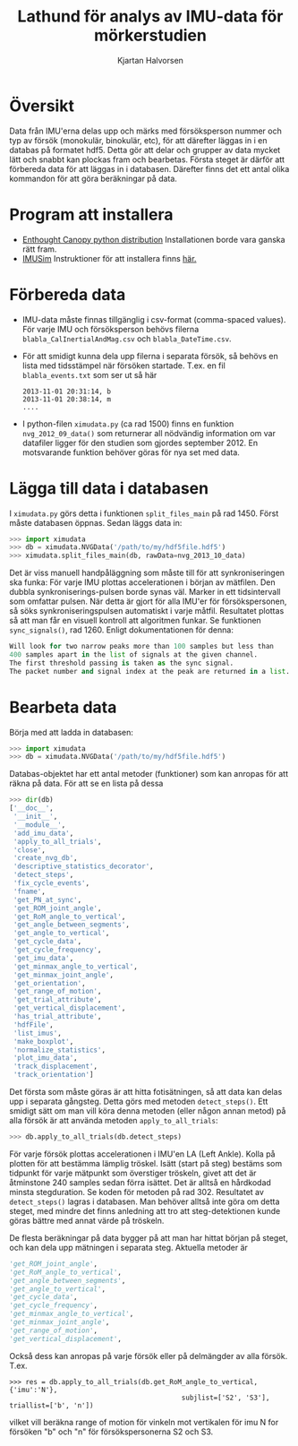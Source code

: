 #+title: Lathund för analys av IMU-data för mörkerstudien
#+author: Kjartan Halvorsen
#+LaTeX_CLASS: koma-article 
#+LaTeX_CLASS_OPTIONS: [captions=tableheading] 
#+LATEX_HEADER: \usepackage{tikz,pgf,pgfplots,tikz-qtree,scalefnt}
#+LATEX_HEADER: \usepackage[margin=25mm]{geometry}
#+LATEX_HEADER: \usepackage[parfill]{parskip}
#+LATEX_HEADER: \usepackage{graphicx}
#+LATEX_HEADER: \renewcommand{\theenumi}{\alph{enumi}}

* Översikt
Data från IMU'erna delas upp och märks med försöksperson nummer och typ av försök (monokulär, binokulär, etc), för att därefter läggas in i en databas på formatet hdf5. Detta gör att delar och grupper av data mycket lätt och snabbt kan plockas fram och bearbetas. Första steget är därför att förbereda data för att läggas in i databasen. Därefter finns det ett antal olika kommandon för att göra beräkningar på data.
* Program att installera 
  - [[https://www.enthought.com/downloads/][Enthought Canopy python distribution]] Installationen borde vara ganska rätt fram.
  - [[https://github.com/martinling/imusim][IMUSim]] Instruktioner för att installera finns [[https://github.com/martinling/imusim/blob/master/docs/installation.rst][här.]]

* Förbereda data
- IMU-data måste finnas tillgänglig i csv-format (comma-spaced values). För varje IMU och försöksperson behövs filerna ~blabla_CalInertialAndMag.csv~ och ~blabla_DateTime.csv~.
- För att smidigt kunna dela upp filerna i separata försök, så behövs en lista med tidsstämpel när försöken startade. T.ex. en fil ~blabla_events.txt~ som ser ut så här
  #+begin_example
  2013-11-01 20:31:14, b
  2013-11-01 20:38:14, m
  ....
  #+end_example
- I python-filen ~ximudata.py~ (ca rad 1500) finns en funktion =nvg_2012_09_data()= som returnerar all nödvändig information om var datafiler ligger för den studien som gjordes september 2012. En motsvarande funktion behöver göras för nya set med data.
* Lägga till data i databasen
  I ~ximudata.py~ görs detta i funktionen =split_files_main= på rad 1450. Först måste databasen öppnas. Sedan läggs data in:
#+begin_src python
>>> import ximudata
>>> db = ximudata.NVGData('/path/to/my/hdf5file.hdf5')
>>> ximudata.split_files_main(db, rawData=nvg_2013_10_data)
#+end_src
Det är viss manuell handpåläggning som måste till för att synkroniseringen ska funka: För varje IMU plottas accelerationen i början av mätfilen. Den dubbla synkroniserings-pulsen borde synas väl. Marker in ett tidsintervall som omfattar pulsen. När detta är gjort för alla IMU'er för försökspersonen, så söks synkroniseringspulsen automatiskt i varje måtfil. Resultatet plottas så att man får en visuell kontroll att algoritmen funkar. Se funktionen =sync_signals()=, rad 1260. Enligt dokumentationen för denna:
#+begin_src python
    Will look for two narrow peaks more than 100 samples but less than
    400 samples apart in the list of signals at the given channel.
    The first threshold passing is taken as the sync signal.
    The packet number and signal index at the peak are returned in a list.
#+end_src

* Bearbeta data
Börja med att ladda in databasen:
#+begin_src python
>>> import ximudata
>>> db = ximudata.NVGData('/path/to/my/hdf5file.hdf5')
#+end_src
Databas-objektet har ett antal metoder (funktioner) som kan anropas för att räkna på data. För att se en lista på dessa
#+begin_src python 
>>> dir(db)
['__doc__',
 '__init__',
 '__module__',
 'add_imu_data',
 'apply_to_all_trials',
 'close',
 'create_nvg_db',
 'descriptive_statistics_decorator',
 'detect_steps',
 'fix_cycle_events',
 'fname',
 'get_PN_at_sync',
 'get_ROM_joint_angle',
 'get_RoM_angle_to_vertical',
 'get_angle_between_segments',
 'get_angle_to_vertical',
 'get_cycle_data',
 'get_cycle_frequency',
 'get_imu_data',
 'get_minmax_angle_to_vertical',
 'get_minmax_joint_angle',
 'get_orientation',
 'get_range_of_motion',
 'get_trial_attribute',
 'get_vertical_displacement',
 'has_trial_attribute',
 'hdfFile',
 'list_imus',
 'make_boxplot',
 'normalize_statistics',
 'plot_imu_data',
 'track_displacement',
 'track_orientation']
#+end_src
Det första som måste göras är att hitta fotisätningen, så att data kan delas upp i separata gångsteg. Detta görs med metoden =detect_steps()=. Ett smidigt sätt om man vill köra denna metoden (eller någon annan metod) på alla försök är att använda metoden =apply_to_all_trials=:
#+begin_src python
>>> db.apply_to_all_trials(db.detect_steps)
#+end_src
För varje försök plottas accelerationen i IMU'en LA (Left Ankle). Kolla på plotten för att bestämma lämplig tröskel. Isätt (start på steg) bestäms som tidpunkt för varje mätpunkt som överstiger tröskeln, givet att det är åtminstone 240 samples sedan förra isättet. Det är alltså en hårdkodad minsta stegduration. Se koden för metoden på rad 302. Resultatet av =detect_steps()= lagras i databasen. Man behöver alltså inte göra om detta steget, med mindre det finns anledning att tro att steg-detektionen kunde göras bättre med annat värde på tröskeln.

De flesta beräkningar på data bygger på att man har hittat början på steget, och kan dela upp mätningen i separata steg. Aktuella metoder är 
#+begin_src  python
 'get_ROM_joint_angle',
 'get_RoM_angle_to_vertical',
 'get_angle_between_segments',
 'get_angle_to_vertical',
 'get_cycle_data',
 'get_cycle_frequency',
 'get_minmax_angle_to_vertical',
 'get_minmax_joint_angle',
 'get_range_of_motion',
 'get_vertical_displacement',
#+end_src
Också dess kan anropas på varje försök eller på delmängder av alla försök. T.ex.
#+begin_example
>>> res = db.apply_to_all_trials(db.get_RoM_angle_to_vertical, {'imu':'N'},
                                           subjlist=['S2', 'S3'], triallist=['b', 'n'])
#+end_example
vilket vill beräkna range of motion för vinkeln mot vertikalen för imu N for försöken "b" och "n" för försökspersonerna S2 och S3.


